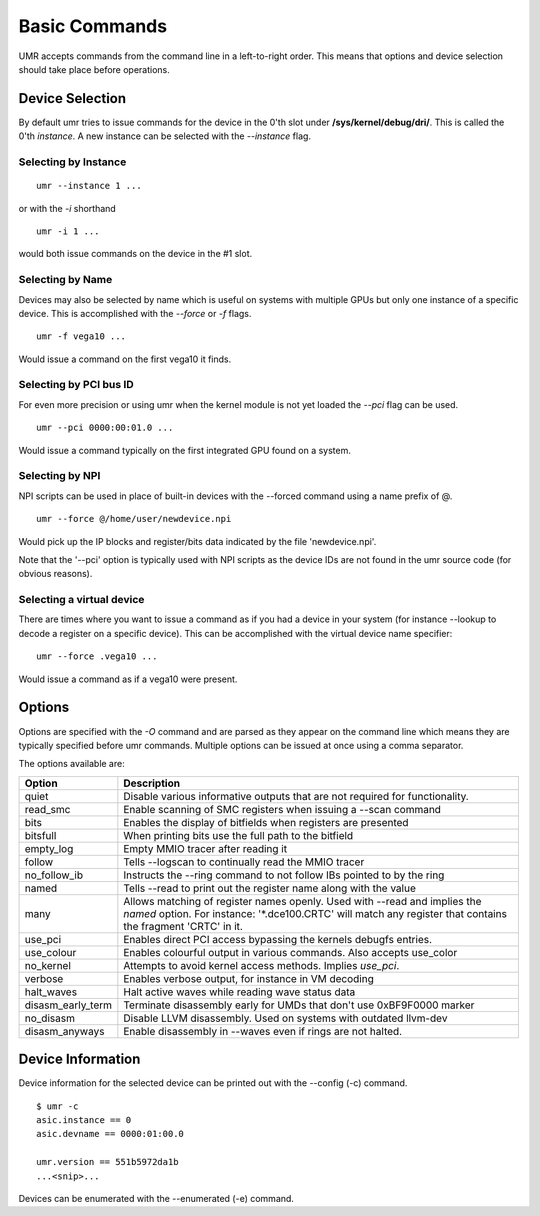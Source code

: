 ==============
Basic Commands
==============

UMR accepts commands from the command line in a left-to-right
order.  This means that options and device selection should take
place before operations.

----------------
Device Selection
----------------

By default umr tries to issue commands for the device in the 0'th
slot under **/sys/kernel/debug/dri/**.  This is called the 0'th
*instance*.  A new instance can be selected with the *--instance*
flag.

'''''''''''''''''''''
Selecting by Instance
'''''''''''''''''''''

::

	umr --instance 1 ...

or with the *-i* shorthand

::

	umr -i 1 ...

would both issue commands on the device in the #1 slot.


'''''''''''''''''
Selecting by Name
'''''''''''''''''

Devices may also be selected by name which is useful on
systems with multiple GPUs but only one instance of a specific
device.  This is accomplished with the *--force* or *-f* flags.

::

	umr -f vega10 ...

Would issue a command on the first vega10 it finds.

'''''''''''''''''''''''
Selecting by PCI bus ID
'''''''''''''''''''''''

For even more precision or using umr when the kernel module is not
yet loaded the *--pci* flag can be used.

::

	umr --pci 0000:00:01.0 ...

Would issue a command typically on the first integrated GPU found
on a system.

''''''''''''''''
Selecting by NPI
''''''''''''''''

NPI scripts can be used in place of built-in devices with the
--forced command using a name prefix of \@.

::

	umr --force @/home/user/newdevice.npi

Would pick up the IP blocks and register/bits data indicated by the
file 'newdevice.npi'.

Note that the '--pci' option is typically used with NPI scripts as the
device IDs are not found in the umr source code (for obvious reasons).

''''''''''''''''''''''''''
Selecting a virtual device
''''''''''''''''''''''''''

There are times where you want to issue a command as if you had
a device in your system (for instance --lookup to decode a register
on a specific device).  This can be accomplished with the virtual
device name specifier:

::

	umr --force .vega10 ...

Would issue a command as if a vega10 were present. 


-------
Options
-------

Options are specified with the *-O* command and are parsed as they
appear on the command line which means they are typically specified
before umr commands.  Multiple options can be issued at once using a
comma separator.

The options available are:

+-------------------+-------------------------------------------------------------------------+
| **Option**        | **Description**                                                         |
+-------------------+-------------------------------------------------------------------------+
| quiet             | Disable various informative outputs that are not required for           |
|                   | functionality.                                                          |
+-------------------+-------------------------------------------------------------------------+
| read_smc          | Enable scanning of SMC registers when issuing a --scan command          |
+-------------------+-------------------------------------------------------------------------+
| bits              | Enables the display of bitfields when registers are presented           |
+-------------------+-------------------------------------------------------------------------+
| bitsfull          | When printing bits use the full path to the bitfield                    |
+-------------------+-------------------------------------------------------------------------+
| empty_log         | Empty MMIO tracer after reading it                                      |
+-------------------+-------------------------------------------------------------------------+
| follow            | Tells --logscan to continually read the MMIO tracer                     |
+-------------------+-------------------------------------------------------------------------+
| no_follow_ib      | Instructs the --ring command to not follow IBs pointed to by the ring   |
+-------------------+-------------------------------------------------------------------------+
| named             | Tells --read to print out the register name along with the value        |
+-------------------+-------------------------------------------------------------------------+
| many              | Allows matching of register names openly.  Used with --read and implies |
|                   | the *named* option.  For instance: '\*.dce100.CRTC' will match any      |
|                   | register that contains the fragment 'CRTC' in it.                       |
+-------------------+-------------------------------------------------------------------------+
| use_pci           | Enables direct PCI access bypassing the kernels debugfs entries.        |
+-------------------+-------------------------------------------------------------------------+
| use_colour        | Enables colourful output in various commands.  Also accepts use_color   |
+-------------------+-------------------------------------------------------------------------+
| no_kernel         | Attempts to avoid kernel access methods.  Implies *use_pci*.            |
+-------------------+-------------------------------------------------------------------------+
| verbose           | Enables verbose output, for instance in VM decoding                     |
+-------------------+-------------------------------------------------------------------------+
| halt_waves        | Halt active waves while reading wave status data                        |
+-------------------+-------------------------------------------------------------------------+
| disasm_early_term | Terminate disassembly early for UMDs that don't use 0xBF9F0000 marker   |
+-------------------+-------------------------------------------------------------------------+
| no_disasm         | Disable LLVM disassembly.  Used on systems with outdated llvm-dev       |
+-------------------+-------------------------------------------------------------------------+
| disasm_anyways    | Enable disassembly in --waves even if rings are not halted.             |
+-------------------+-------------------------------------------------------------------------+

------------------
Device Information
------------------

Device information for the selected device can be printed out with the
--config (-c) command.

::

	$ umr -c
        asic.instance == 0
        asic.devname == 0000:01:00.0

        umr.version == 551b5972da1b
	...<snip>...

Devices can be enumerated with the --enumerated (-e) command.
